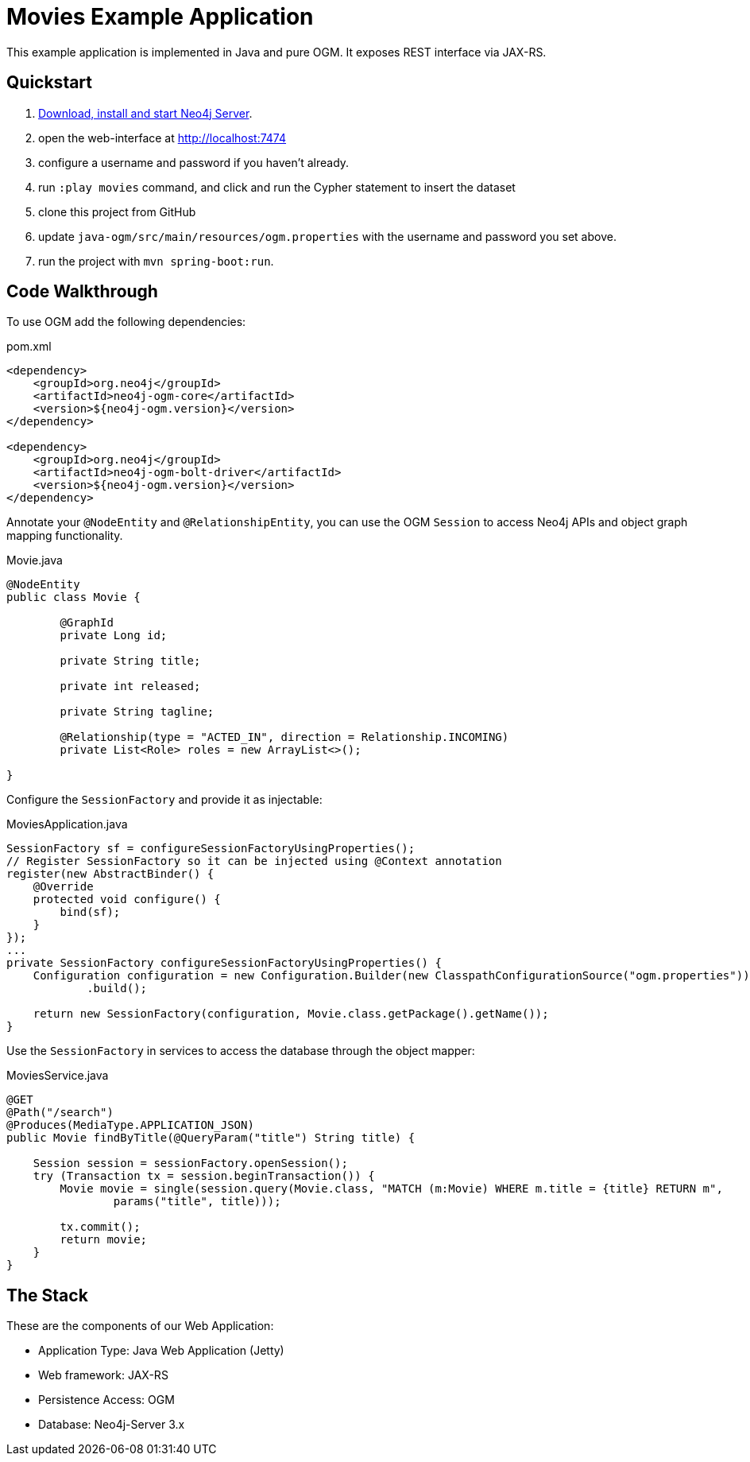 Movies Example Application
==========================

This example application is implemented in Java and pure OGM.
It exposes REST interface via JAX-RS.

== Quickstart

. http://neo4j.com/download[Download, install and start Neo4j Server].
. open the web-interface at http://localhost:7474
. configure a username and password if you haven't already.
. run `:play movies` command, and click and run the Cypher statement to insert the dataset
. clone this project from GitHub
. update `java-ogm/src/main/resources/ogm.properties` with the username and password you set above.
. run the project with `mvn spring-boot:run`.


== Code Walkthrough

To use OGM add the following dependencies:

.pom.xml
[source,xml]
----
<dependency>
    <groupId>org.neo4j</groupId>
    <artifactId>neo4j-ogm-core</artifactId>
    <version>${neo4j-ogm.version}</version>
</dependency>

<dependency>
    <groupId>org.neo4j</groupId>
    <artifactId>neo4j-ogm-bolt-driver</artifactId>
    <version>${neo4j-ogm.version}</version>
</dependency>
----

Annotate your `@NodeEntity` and `@RelationshipEntity`, you can use the OGM `Session` to access Neo4j APIs and object graph mapping functionality.

.Movie.java
[source,java]
----
@NodeEntity
public class Movie {

	@GraphId
	private Long id;

	private String title;

	private int released;

	private String tagline;

	@Relationship(type = "ACTED_IN", direction = Relationship.INCOMING)
	private List<Role> roles = new ArrayList<>();

}
----

Configure the `SessionFactory` and provide it as injectable:

.MoviesApplication.java
[source,java,indent=0]
----
SessionFactory sf = configureSessionFactoryUsingProperties();
// Register SessionFactory so it can be injected using @Context annotation
register(new AbstractBinder() {
    @Override
    protected void configure() {
        bind(sf);
    }
});
...
private SessionFactory configureSessionFactoryUsingProperties() {
    Configuration configuration = new Configuration.Builder(new ClasspathConfigurationSource("ogm.properties"))
            .build();

    return new SessionFactory(configuration, Movie.class.getPackage().getName());
}
----

Use the `SessionFactory` in services to access the database through the object mapper:

.MoviesService.java
[source,java]
----
@GET
@Path("/search")
@Produces(MediaType.APPLICATION_JSON)
public Movie findByTitle(@QueryParam("title") String title) {

    Session session = sessionFactory.openSession();
    try (Transaction tx = session.beginTransaction()) {
        Movie movie = single(session.query(Movie.class, "MATCH (m:Movie) WHERE m.title = {title} RETURN m",
                params("title", title)));

        tx.commit();
        return movie;
    }
}
----

== The Stack

These are the components of our Web Application:

* Application Type:         Java Web Application (Jetty)
* Web framework:            JAX-RS
* Persistence Access:       OGM
* Database:                 Neo4j-Server 3.x


